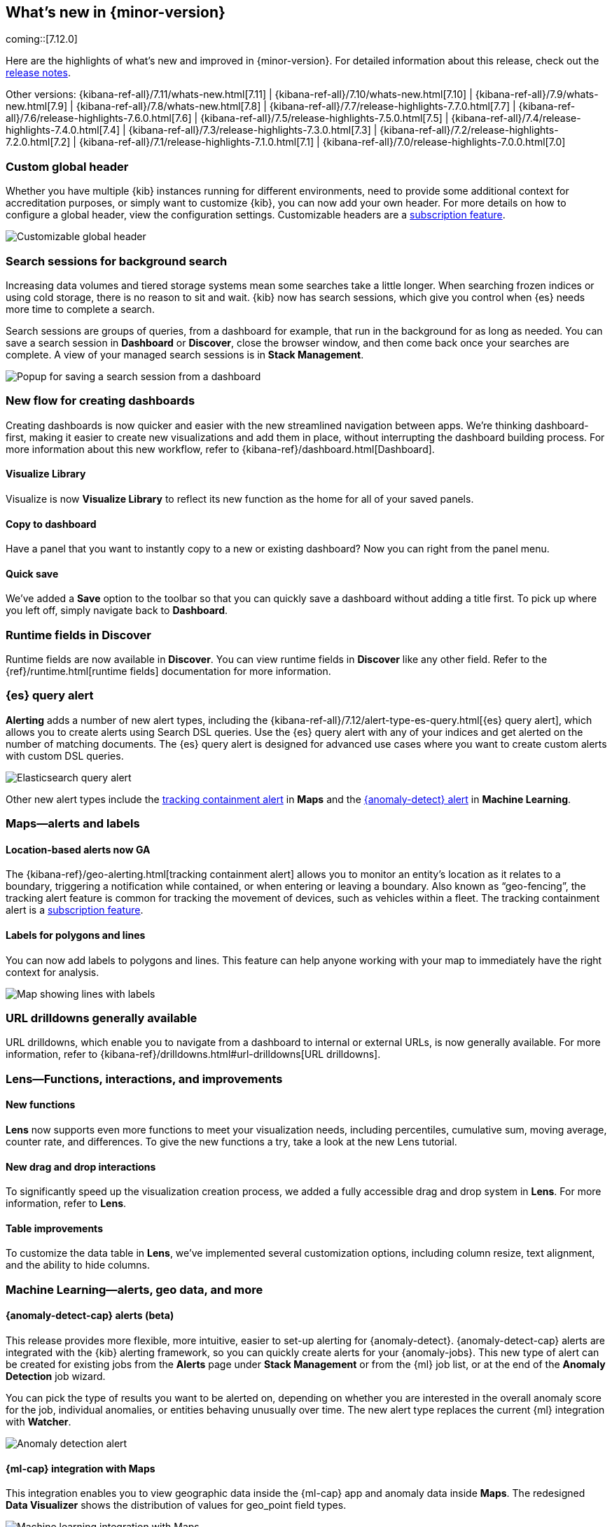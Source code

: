 [[whats-new]]
== What's new in {minor-version}

coming::[7.12.0]

Here are the highlights of what's new and improved in {minor-version}.
For detailed information about this release,
check out the <<release-notes, release notes>>.

Other versions: {kibana-ref-all}/7.11/whats-new.html[7.11] | {kibana-ref-all}/7.10/whats-new.html[7.10] |
{kibana-ref-all}/7.9/whats-new.html[7.9] | {kibana-ref-all}/7.8/whats-new.html[7.8] | {kibana-ref-all}/7.7/release-highlights-7.7.0.html[7.7] |
{kibana-ref-all}/7.6/release-highlights-7.6.0.html[7.6] | {kibana-ref-all}/7.5/release-highlights-7.5.0.html[7.5] |
{kibana-ref-all}/7.4/release-highlights-7.4.0.html[7.4] | {kibana-ref-all}/7.3/release-highlights-7.3.0.html[7.3] | {kibana-ref-all}/7.2/release-highlights-7.2.0.html[7.2]
| {kibana-ref-all}/7.1/release-highlights-7.1.0.html[7.1] | {kibana-ref-all}/7.0/release-highlights-7.0.0.html[7.0]

//NOTE: The notable-highlights tagged regions are re-used in the
//Installation and Upgrade Guide

// tag::notable-highlights[]

[float]
[[customizable-header-7-12]]
=== Custom global header

Whether you have multiple {kib} instances running for different environments,
need to provide some additional context for accreditation purposes, or simply
want to customize {kib}, you can now add your own header.
For more details on how to
configure a global header, view the configuration settings.
Customizable headers are a https://www.elastic.co/subscriptions[subscription feature].

[role="screenshot"]
image::user/images/highlights-global-header.png[Customizable global header]


[float]
[[search-sessions-7-12]]
=== Search sessions for background search

Increasing data volumes and tiered storage systems mean some searches
take a little longer. When searching frozen indices or using cold storage,
there is no reason to sit and wait. {kib} now has search sessions, which
give you control when {es} needs more time to complete a search.

Search sessions are groups of queries, from a dashboard for example,
that run in the background for as long as needed.
You can save a search session in *Dashboard* or *Discover*,
close the browser window, and then come back once your searches are complete.
A view of your managed search sessions is in *Stack Management*.

[role="screenshot"]
image::user/images/highlights-search-session.png[Popup for saving a search session from a dashboard]

[float]
[[dashboard-7-12]]
=== New flow for creating dashboards

Creating dashboards is now quicker and easier with the new streamlined navigation
between apps. We’re thinking dashboard-first, making it easier to create new
visualizations and add them in place, without interrupting the dashboard building process.
For more information about this new workflow, refer to {kibana-ref}/dashboard.html[Dashboard].

[float]
==== Visualize Library

Visualize is now **Visualize Library** to reflect its new function as the
home for all of your saved panels.

[float]
==== Copy to dashboard

Have a panel that you want to instantly copy to a new or existing dashboard?
Now you can right from the panel menu.

[float]
==== Quick save

We’ve added a *Save* option to the toolbar so that you can quickly
save a dashboard without adding a title first. To pick up where you left off,
simply navigate back to *Dashboard*.

[float]
[[runtime-fields-7-12]]
=== Runtime fields in Discover

Runtime fields are now available in *Discover*. You can view runtime fields in
*Discover* like any other field. Refer to the {ref}/runtime.html[runtime fields] documentation for more information.

[float]
[[alerting-7-12]]
=== {es} query alert

*Alerting* adds a number of new alert types, including the {kibana-ref-all}/7.12/alert-type-es-query.html[{es} query alert],
which allows you to create alerts using Search DSL queries.
Use the {es} query alert with any of your indices and get alerted on the number of matching documents.
The {es} query alert is designed for
advanced use cases where you want to create custom alerts with custom DSL queries.

[role="screenshot"]
image::user/images/highlights-es-query.png[Elasticsearch query alert]

Other new alert types include the <<tracking-alert-7-12,tracking containment alert>> in *Maps*
and the <<anomaly-alert-7-12,{anomaly-detect} alert>> in *Machine Learning*.

[float]
[[maps-7-12]]
=== Maps&mdash;alerts and labels

[float]
[[tracking-alert-7-12]]
==== Location-based alerts now GA

The {kibana-ref}/geo-alerting.html[tracking containment alert] allows you to monitor an entity’s
location as it relates to a boundary, triggering a notification while contained,
or when entering or leaving a boundary. Also
known as “geo-fencing”, the tracking alert feature is common for tracking
the movement of devices, such as
vehicles within a fleet. The tracking containment alert is a
https://www.elastic.co/subscriptions[subscription feature].

[float]
==== Labels for polygons and lines

You can now add labels to polygons and lines.
This feature can help anyone working with your map to immediately have
the right context for analysis.

[role="screenshot"]
image::user/images/highlights-maps.png[Map showing lines with labels]

[float]
[[drilldowns-7-12]]
=== URL drilldowns generally available

URL drilldowns, which enable you to navigate from a dashboard to internal or external URLs,
is now generally available. For more information,
refer to {kibana-ref}/drilldowns.html#url-drilldowns[URL drilldowns].


[float]
[[lens-7-12]]
=== Lens&mdash;Functions, interactions, and improvements

[float]
==== New functions

*Lens* now supports even more functions to meet your visualization needs,
including percentiles, cumulative sum, moving average, counter rate, and differences.
To give the new functions a try, take a look at the new Lens tutorial.

[float]
==== New drag and drop interactions

To significantly speed up the visualization creation process, we added a
fully accessible drag and drop system in *Lens*. For more information, refer to *Lens*.

[float]
==== Table improvements
To customize the data table in *Lens*, we’ve implemented several customization options,
including column resize, text alignment, and the ability to hide columns.

[float]
[[machine-learning-7-12]]
=== Machine Learning&mdash;alerts, geo data, and more

[float]
[[anomaly-alert-7-12]]
==== {anomaly-detect-cap} alerts (beta)

This release provides more flexible, more intuitive, easier to set-up alerting for {anomaly-detect}.
{anomaly-detect-cap} alerts are integrated with the {kib} alerting framework,
so you can quickly create alerts for your {anomaly-jobs}. This new type of alert can be created
for existing jobs from the *Alerts* page under *Stack Management* or from the {ml} job list,
or at the end of the *Anomaly Detection* job wizard.

You can pick the type of results
you want to be alerted on, depending on whether you are interested in the overall anomaly score for the job,
individual anomalies, or entities behaving unusually over time. The new alert type replaces
the current {ml} integration with *Watcher*.

[role="screenshot"]
image::user/images/highlights-anomaly-detection.png[Anomaly detection alert]

[float]
==== {ml-cap} integration with Maps

This integration enables you to view geographic data inside the {ml-cap} app and
anomaly data inside *Maps*. The redesigned *Data Visualizer* shows the distribution of
values for geo_point field types.

[role="screenshot"]
image::user/images/highlights-ml-maps.png[Machine learning integration with Maps]

For jobs that use the {ml-docs}/ml-geo-functions.html#ml-lat-long[lat_long] function to detect anomalies in the geographic location
of the input data, the *Anomaly Explorer* shows the actual and typical locations on maps.

[role="screenshot"]
image::user/images/highlights-lat-long.png[Anomaly Explorer showing the actual and typical locations on maps]

[float]
==== AUC ROC visualization for classification jobs

Performance measurement is an essential part of {ml}, and for classification models,
the {ml-docs}/ml-dfanalytics-evaluate.html#ml-dfanalytics-class-aucroc[AUC ROC] (Area Under the Curve of Receiver Operating Characteristics) is one of the most
important evaluation metrics for checking model performance. You can view the ROC
curve in the data frame analytics job results in {kib}. The AUC value is calculated from this curve,
as a number between 0 and 1. A higher value means the model is more precise in predicting the class correctly.

[role="screenshot"]
image::user/images/highlights-auc-roc.png[Visualization of the ROC curve in the data frame analytics job results]


// end::notable-highlights[]
